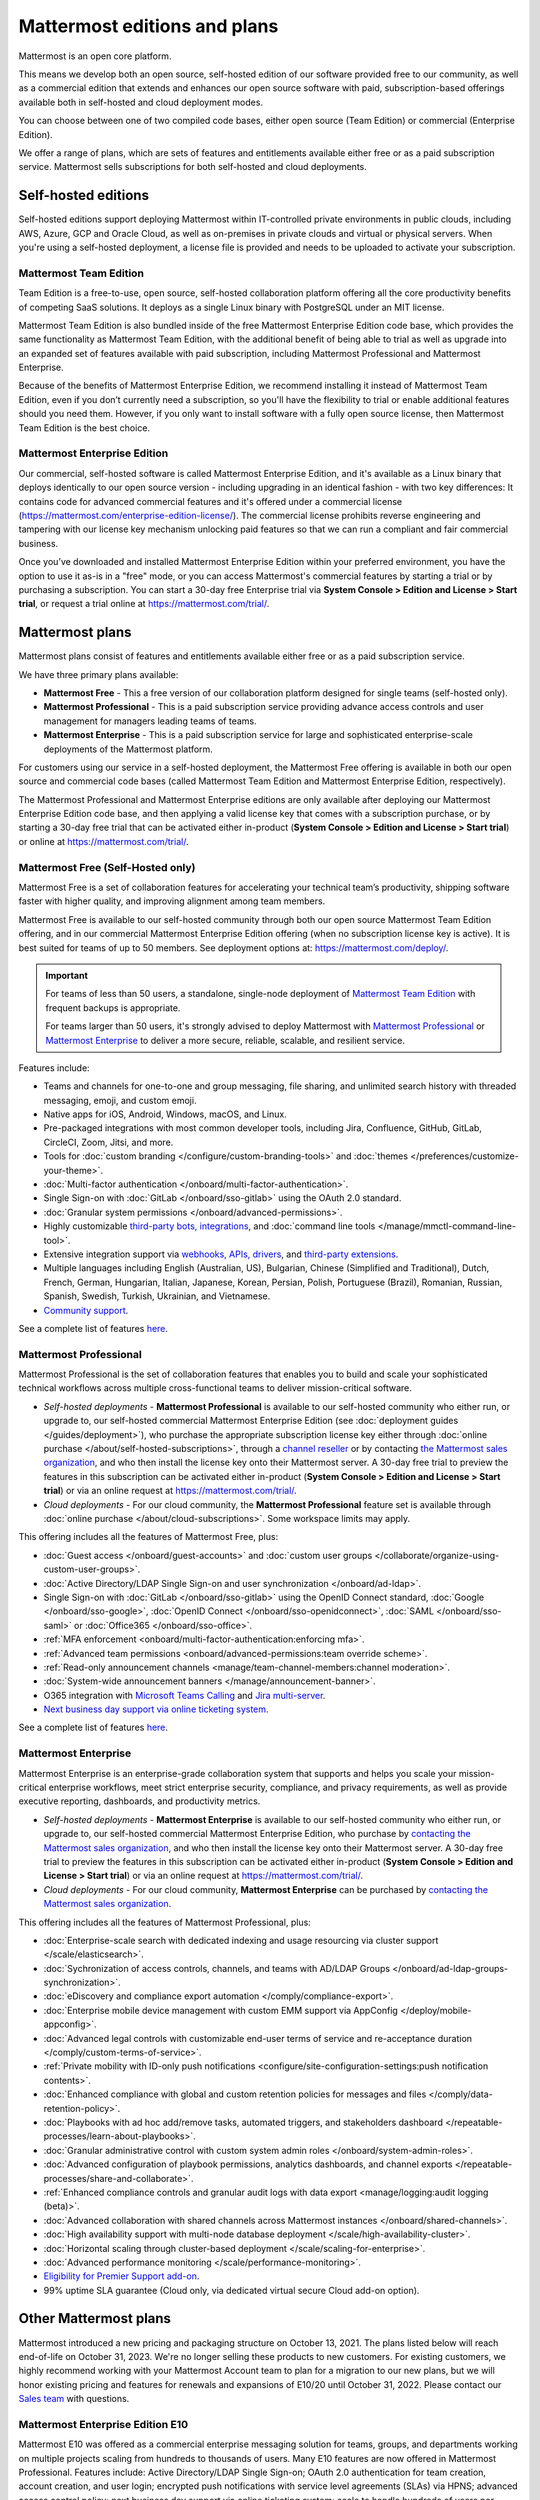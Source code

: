 Mattermost editions and plans 
=============================

Mattermost is an open core platform. 

This means we develop both an open source, self-hosted edition of our software provided free to our community, as well as a commercial edition that extends and enhances our open source software with paid, subscription-based offerings available both in self-hosted and cloud deployment modes.

You can choose between one of two compiled code bases, either open source (Team Edition) or commercial (Enterprise Edition).

We offer a range of plans, which are sets of features and entitlements available either free or as a paid subscription service. Mattermost sells subscriptions for both self-hosted and cloud deployments.

Self-hosted editions
--------------------

Self-hosted editions support deploying Mattermost within IT-controlled private environments in public clouds, including AWS, Azure, GCP and Oracle Cloud, as well as on-premises in private clouds and virtual or physical servers. When you're using a self-hosted deployment, a license file is provided and needs to be uploaded to activate your subscription.

Mattermost Team Edition
~~~~~~~~~~~~~~~~~~~~~~~

Team Edition is a free-to-use, open source, self-hosted collaboration platform offering all the core productivity benefits of competing SaaS solutions. It deploys as a single Linux binary with PostgreSQL under an MIT license.

Mattermost Team Edition is also bundled inside of the free Mattermost Enterprise Edition code base, which provides the same functionality as Mattermost Team Edition, with the additional benefit of being able to trial as well as upgrade into an expanded set of features available with paid subscription, including Mattermost Professional and Mattermost Enterprise. 

Because of the benefits of Mattermost Enterprise Edition, we recommend installing it instead of Mattermost Team Edition, even if you don’t currently need a subscription, so you'll have the flexibility to trial or enable additional features should you need them. However, if you only want to install software with a fully open source license, then Mattermost Team Edition is the best choice.

Mattermost Enterprise Edition 
~~~~~~~~~~~~~~~~~~~~~~~~~~~~~

Our commercial, self-hosted software is called Mattermost Enterprise Edition, and it's available as a Linux binary that deploys identically to our open source version - including upgrading in an identical fashion - with two key differences: It contains code for advanced commercial features and it's offered under a commercial license (https://mattermost.com/enterprise-edition-license/). The commercial license prohibits reverse engineering and tampering with our license key mechanism unlocking paid features so that we can run a compliant and fair commercial business.

Once you’ve downloaded and installed Mattermost Enterprise Edition within your preferred environment, you have the option to use it as-is in a "free" mode, or you can access Mattermost's commercial features by starting a trial or by purchasing a subscription. You can start a 30-day free Enterprise trial via **System Console > Edition and License > Start trial**, or request a trial online at https://mattermost.com/trial/.

Mattermost plans
----------------

Mattermost plans consist of features and entitlements available either free or as a paid subscription service. 

We have three primary plans available: 

* **Mattermost Free** - This a free version of our collaboration platform designed for single teams (self-hosted only).
* **Mattermost Professional** - This is a paid subscription service providing advance access controls and user management for managers leading teams of teams.
* **Mattermost Enterprise** - This is a paid subscription service for large and sophisticated enterprise-scale deployments of the Mattermost platform.

For customers using our service in a self-hosted deployment, the Mattermost Free offering is available in both our open source and commercial code bases (called Mattermost Team Edition and Mattermost Enterprise Edition, respectively). 

The Mattermost Professional and Mattermost Enterprise editions are only available after deploying our Mattermost Enterprise Edition code base, and then applying a valid license key that comes with a subscription purchase, or by starting a 30-day free trial that can be activated either in-product (**System Console > Edition and License > Start trial**) or online at https://mattermost.com/trial/.

Mattermost Free (Self-Hosted only)
~~~~~~~~~~~~~~~~~~~~~~~~~~~~~~~~~~

Mattermost Free is a set of collaboration features for accelerating your technical team’s productivity, shipping software faster with higher quality, and improving alignment among team members.

Mattermost Free is available to our self-hosted community through both our open source Mattermost Team Edition offering, and in our commercial Mattermost Enterprise Edition offering (when no subscription license key is active). It is best suited for teams of up to 50 members. See deployment options at: https://mattermost.com/deploy/.

.. important::

    For teams of less than 50 users, a standalone, single-node deployment of `Mattermost Team Edition <#mattermost-team-edition>`__ with frequent backups is appropriate.
    
    For teams larger than 50 users, it's strongly advised to deploy Mattermost with `Mattermost Professional <#mattermost-professional>`__ or `Mattermost Enterprise <#mattermost-enterprise>`__ to deliver a more secure, reliable, scalable, and resilient service.

Features include:

- Teams and channels for one-to-one and group messaging, file sharing, and unlimited search history with threaded messaging, emoji, and custom emoji.
- Native apps for iOS, Android, Windows, macOS, and Linux.
- Pre-packaged integrations with most common developer tools, including Jira, Confluence, GitHub, GitLab, CircleCI, Zoom, Jitsi, and more.
- Tools for :doc:`custom branding </configure/custom-branding-tools>` and :doc:`themes </preferences/customize-your-theme>`.
- :doc:`Multi-factor authentication </onboard/multi-factor-authentication>`.
- Single Sign-on with :doc:`GitLab </onboard/sso-gitlab>` using the OAuth 2.0 standard.
- :doc:`Granular system permissions </onboard/advanced-permissions>`.
- Highly customizable `third-party bots, integrations <https://mattermost.com/marketplace/#publicApps>`__, and :doc:`command line tools </manage/mmctl-command-line-tool>`.
- Extensive integration support via `webhooks, APIs, drivers <https://developers.mattermost.com/integrate/other-integrations/>`__, and `third-party extensions <https://mattermost.com/marketplace/>`__.
- Multiple languages including English (Australian, US), Bulgarian, Chinese (Simplified and Traditional), Dutch, French, German, Hungarian, Italian, Japanese, Korean, Persian, Polish, Portuguese (Brazil), Romanian, Russian, Spanish, Swedish, Turkish, Ukrainian, and Vietnamese.
- `Community support <https://mattermost.com/support/>`__.

See a complete list of features `here <https://mattermost.com/pricing>`__.

Mattermost Professional 
~~~~~~~~~~~~~~~~~~~~~~~

Mattermost Professional is the set of collaboration features that enables you to build and scale your sophisticated technical workflows across multiple cross-functional teams to deliver mission-critical software.

* *Self-hosted deployments* - **Mattermost Professional** is available to our self-hosted community who either run, or upgrade to, our self-hosted commercial Mattermost Enterprise Edition (see :doc:`deployment guides </guides/deployment>`), who purchase the appropriate subscription license key either through :doc:`online purchase </about/self-hosted-subscriptions>`, through a `channel reseller <https://mattermost.com/partners/#resellers>`__ or by contacting `the Mattermost sales organization <https://mattermost.com/contact-sales/>`__, and who then install the license key onto their Mattermost server. A 30-day free trial to preview the features in this subscription can be activated either in-product (**System Console > Edition and License > Start trial**) or via an online request at https://mattermost.com/trial/.
* *Cloud deployments* - For our cloud community, the **Mattermost Professional** feature set is available through :doc:`online purchase </about/cloud-subscriptions>`. Some workspace limits may apply.

This offering includes all the features of Mattermost Free, plus: 

- :doc:`Guest access </onboard/guest-accounts>` and :doc:`custom user groups </collaborate/organize-using-custom-user-groups>`.
- :doc:`Active Directory/LDAP Single Sign-on and user synchronization </onboard/ad-ldap>`.
- Single Sign-on with :doc:`GitLab </onboard/sso-gitlab>` using the OpenID Connect standard, :doc:`Google </onboard/sso-google>`, :doc:`OpenID Connect </onboard/sso-openidconnect>`, :doc:`SAML </onboard/sso-saml>` or :doc:`Office365 </onboard/sso-office>`.
- :ref:`MFA enforcement <onboard/multi-factor-authentication:enforcing mfa>`.
- :ref:`Advanced team permissions <onboard/advanced-permissions:team override scheme>`.
- :ref:`Read-only announcement channels <manage/team-channel-members:channel moderation>`.
- :doc:`System-wide announcement banners </manage/announcement-banner>`.
- O365 integration with `Microsoft Teams Calling <https://mattermost.com/marketplace/microsoft-teams-meetings/>`__ and `Jira multi-server <https://mattermost.com/marketplace/jira-plugin/>`__.
- `Next business day support via online ticketing system <https://mattermost.com/support/>`__.

See a complete list of features `here <https://mattermost.com/pricing>`__.

Mattermost Enterprise 
~~~~~~~~~~~~~~~~~~~~~

Mattermost Enterprise is an enterprise-grade collaboration system that supports and helps you scale your mission-critical enterprise workflows, meet strict enterprise security, compliance, and privacy requirements, as well as provide executive reporting, dashboards, and productivity metrics.

* *Self-hosted deployments* - **Mattermost Enterprise** is available to our self-hosted community who either run, or upgrade to, our self-hosted commercial Mattermost Enterprise Edition, who purchase by `contacting the Mattermost sales organization <https://mattermost.com/contact-sales/>`__, and who then install the license key onto their Mattermost server. A 30-day free trial to preview the features in this subscription can be activated either in-product (**System Console > Edition and License > Start trial**) or via an online request at https://mattermost.com/trial/.
* *Cloud deployments* - For our cloud community, **Mattermost Enterprise** can be purchased by `contacting the Mattermost sales organization <https://mattermost.com/contact-sales/>`__.

This offering includes all the features of Mattermost Professional, plus: 

- :doc:`Enterprise-scale search with dedicated indexing and usage resourcing via cluster support </scale/elasticsearch>`.
- :doc:`Sychronization of access controls, channels, and teams with AD/LDAP Groups </onboard/ad-ldap-groups-synchronization>`.
- :doc:`eDiscovery and compliance export automation </comply/compliance-export>`.
- :doc:`Enterprise mobile device management with custom EMM support via AppConfig </deploy/mobile-appconfig>`.
- :doc:`Advanced legal controls with customizable end-user terms of service and re-acceptance duration </comply/custom-terms-of-service>`.
- :ref:`Private mobility with ID-only push notifications <configure/site-configuration-settings:push notification contents>`.
- :doc:`Enhanced compliance with global and custom retention policies for messages and files </comply/data-retention-policy>`.
- :doc:`Playbooks with ad hoc add/remove tasks, automated triggers, and stakeholders dashboard </repeatable-processes/learn-about-playbooks>`.
- :doc:`Granular administrative control with custom system admin roles </onboard/system-admin-roles>`.
- :doc:`Advanced configuration of playbook permissions, analytics dashboards, and channel exports </repeatable-processes/share-and-collaborate>`.
- :ref:`Enhanced compliance controls and granular audit logs with data export <manage/logging:audit logging (beta)>`.
- :doc:`Advanced collaboration with shared channels across Mattermost instances </onboard/shared-channels>`.
- :doc:`High availability support with multi-node database deployment </scale/high-availability-cluster>`.
- :doc:`Horizontal scaling through cluster-based deployment </scale/scaling-for-enterprise>`.
- :doc:`Advanced performance monitoring </scale/performance-monitoring>`.
- `Eligibility for Premier Support add-on <https://mattermost.com/support/>`__.
- 99% uptime SLA guarantee (Cloud only, via dedicated virtual secure Cloud add-on option).

Other Mattermost plans
----------------------

Mattermost introduced a new pricing and packaging structure on October 13, 2021. The plans listed below will reach end-of-life on October 31, 2023. We're no longer selling these products to new customers. For existing customers, we highly recommend working with your Mattermost Account team to plan for a migration to our new plans, but we will honor existing pricing and features for renewals and expansions of E10/20 until October 31, 2022. Please contact our `Sales team <https://mattermost.com/contact-us/>`__ with questions.

Mattermost Enterprise Edition E10
~~~~~~~~~~~~~~~~~~~~~~~~~~~~~~~~~

Mattermost E10 was offered as a commercial enterprise messaging solution for teams, groups, and departments working on multiple projects scaling from hundreds to thousands of users. Many E10 features are now offered in Mattermost Professional. Features include: Active Directory/LDAP Single Sign-on; OAuth 2.0 authentication for team creation, account creation, and user login; encrypted push notifications with service level agreements (SLAs) via HPNS; advanced access control policy; next business day support via online ticketing system; scale to handle hundreds of users per team.

Mattermost Enterprise Edition E20
~~~~~~~~~~~~~~~~~~~~~~~~~~~~~~~~~

Mattermost Enterprise E20 was offered as a commercial enterprise-grade messaging system that scales from hundreds to tens of thousands of users. Enterprise Edition E20 authentication features are now offered in Mattermost Professional and High Availability and compliance features are offered in Mattermost Enterprise.

Features include: Advanced SAML 2.0 authentication with Okta, OneLogin, and Active Directory Federation Services; Active Directory/LDAP group synchronization; OpenID Connect authentication for team creation, account creation, and user login; compliance exports of message histories with oversight protection; custom retention policies for messages and files; high availability support with multi-node database deployment; horizontal scaling through cluster-based deployment; Elasticsearch support for highly efficient database searches in a cluster environment; advanced performance monitoring; eligibility for Premier Support add-on.

Product decisions
-----------------

As the platform matures and new features are added, they're evaluated to be included in the plan that best aligns with the organizational use cases outlined by the editions above. Multiple factors are considered in determining the appropriate plan to include a feature including mission-critical impact, relative value to a single team, cross-functional teams, and the enterprise, as well as security, compliance, and scalability.

We recognize there aren't any features that are only useful to managers, directors, and executives. Individual practitioners may want certain features; however, we think that other buyers are relatively more likely to care about it. We also recognize that there may be some features that are put into an edition to find later there is much demand for it by individuals or a singular team; we will not hesitate to move that feature. We value feedback from our community and iterate based on that feedback. Simultaneously, we also need to offer commercial products that hold value and do our best to find the right balance. We believe the more of Mattermost that you use, the more likely it is that you benefit from the advanced editions we offer.

You can provide us with feedback via `our idea portal <https://mattermost.com/suggestions/>`__, where ideas and input influences the future of the platform.
